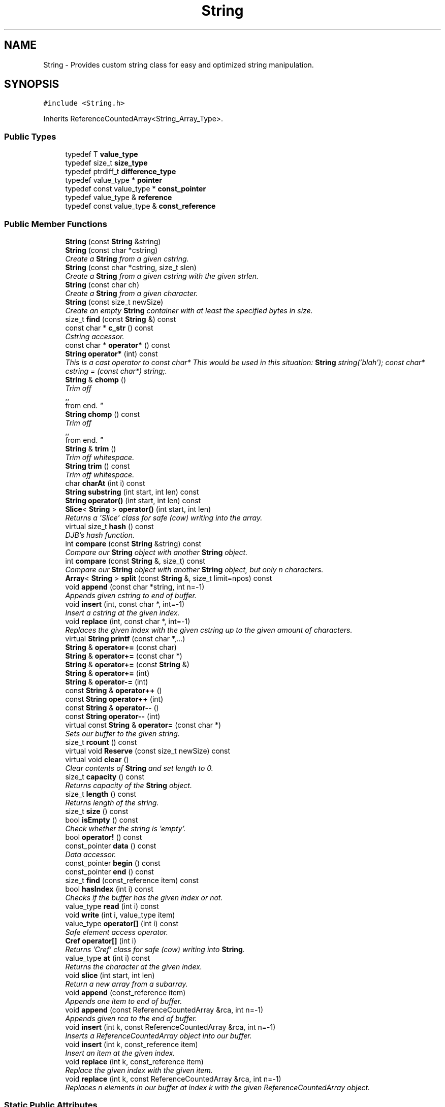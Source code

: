 .TH "String" 3 "18 Dec 2009" "Version 1.0" "BDLIB" \" -*- nroff -*-
.ad l
.nh
.SH NAME
String \- Provides custom string class for easy and optimized string manipulation.  

.PP
.SH SYNOPSIS
.br
.PP
\fC#include <String.h>\fP
.PP
Inherits ReferenceCountedArray<String_Array_Type>.
.PP
.SS "Public Types"

.in +1c
.ti -1c
.RI "typedef T \fBvalue_type\fP"
.br
.ti -1c
.RI "typedef size_t \fBsize_type\fP"
.br
.ti -1c
.RI "typedef ptrdiff_t \fBdifference_type\fP"
.br
.ti -1c
.RI "typedef value_type * \fBpointer\fP"
.br
.ti -1c
.RI "typedef const value_type * \fBconst_pointer\fP"
.br
.ti -1c
.RI "typedef value_type & \fBreference\fP"
.br
.ti -1c
.RI "typedef const value_type & \fBconst_reference\fP"
.br
.in -1c
.SS "Public Member Functions"

.in +1c
.ti -1c
.RI "\fBString\fP (const \fBString\fP &string)"
.br
.ti -1c
.RI "\fBString\fP (const char *cstring)"
.br
.RI "\fICreate a \fBString\fP from a given cstring. \fP"
.ti -1c
.RI "\fBString\fP (const char *cstring, size_t slen)"
.br
.RI "\fICreate a \fBString\fP from a given cstring with the given strlen. \fP"
.ti -1c
.RI "\fBString\fP (const char ch)"
.br
.RI "\fICreate a \fBString\fP from a given character. \fP"
.ti -1c
.RI "\fBString\fP (const size_t newSize)"
.br
.RI "\fICreate an empty \fBString\fP container with at least the specified bytes in size. \fP"
.ti -1c
.RI "size_t \fBfind\fP (const \fBString\fP &) const "
.br
.ti -1c
.RI "const char * \fBc_str\fP () const "
.br
.RI "\fICstring accessor. \fP"
.ti -1c
.RI "const char * \fBoperator*\fP () const "
.br
.ti -1c
.RI "\fBString\fP \fBoperator*\fP (int) const "
.br
.RI "\fIThis is a cast operator to const char* This would be used in this situation: \fBString\fP string('blah'); const char* cstring = (const char*) string;. \fP"
.ti -1c
.RI "\fBString\fP & \fBchomp\fP ()"
.br
.RI "\fITrim off 
.br
,,
.br
 from end. \fP"
.ti -1c
.RI "\fBString\fP \fBchomp\fP () const "
.br
.RI "\fITrim off 
.br
,,
.br
 from end. \fP"
.ti -1c
.RI "\fBString\fP & \fBtrim\fP ()"
.br
.RI "\fITrim off whitespace. \fP"
.ti -1c
.RI "\fBString\fP \fBtrim\fP () const "
.br
.RI "\fITrim off whitespace. \fP"
.ti -1c
.RI "char \fBcharAt\fP (int i) const "
.br
.ti -1c
.RI "\fBString\fP \fBsubstring\fP (int start, int len) const "
.br
.ti -1c
.RI "\fBString\fP \fBoperator()\fP (int start, int len) const "
.br
.ti -1c
.RI "\fBSlice\fP< \fBString\fP > \fBoperator()\fP (int start, int len)"
.br
.RI "\fIReturns a 'Slice' class for safe (cow) writing into the array. \fP"
.ti -1c
.RI "virtual size_t \fBhash\fP () const "
.br
.RI "\fIDJB's hash function. \fP"
.ti -1c
.RI "int \fBcompare\fP (const \fBString\fP &string) const "
.br
.RI "\fICompare our \fBString\fP object with another \fBString\fP object. \fP"
.ti -1c
.RI "int \fBcompare\fP (const \fBString\fP &, size_t) const "
.br
.RI "\fICompare our \fBString\fP object with another \fBString\fP object, but only n characters. \fP"
.ti -1c
.RI "\fBArray\fP< \fBString\fP > \fBsplit\fP (const \fBString\fP &, size_t limit=npos) const "
.br
.ti -1c
.RI "void \fBappend\fP (const char *string, int n=-1)"
.br
.RI "\fIAppends given cstring to end of buffer. \fP"
.ti -1c
.RI "void \fBinsert\fP (int, const char *, int=-1)"
.br
.RI "\fIInsert a cstring at the given index. \fP"
.ti -1c
.RI "void \fBreplace\fP (int, const char *, int=-1)"
.br
.RI "\fIReplaces the given index with the given cstring up to the given amount of characters. \fP"
.ti -1c
.RI "virtual \fBString\fP \fBprintf\fP (const char *,...)"
.br
.ti -1c
.RI "\fBString\fP & \fBoperator+=\fP (const char)"
.br
.ti -1c
.RI "\fBString\fP & \fBoperator+=\fP (const char *)"
.br
.ti -1c
.RI "\fBString\fP & \fBoperator+=\fP (const \fBString\fP &)"
.br
.ti -1c
.RI "\fBString\fP & \fBoperator+=\fP (int)"
.br
.ti -1c
.RI "\fBString\fP & \fBoperator-=\fP (int)"
.br
.ti -1c
.RI "const \fBString\fP & \fBoperator++\fP ()"
.br
.ti -1c
.RI "const \fBString\fP \fBoperator++\fP (int)"
.br
.ti -1c
.RI "const \fBString\fP & \fBoperator--\fP ()"
.br
.ti -1c
.RI "const \fBString\fP \fBoperator--\fP (int)"
.br
.ti -1c
.RI "virtual const \fBString\fP & \fBoperator=\fP (const char *)"
.br
.RI "\fISets our buffer to the given string. \fP"
.ti -1c
.RI "size_t \fBrcount\fP () const "
.br
.ti -1c
.RI "virtual void \fBReserve\fP (const size_t newSize) const "
.br
.ti -1c
.RI "virtual void \fBclear\fP ()"
.br
.RI "\fIClear contents of \fBString\fP and set length to 0. \fP"
.ti -1c
.RI "size_t \fBcapacity\fP () const "
.br
.RI "\fIReturns capacity of the \fBString\fP object. \fP"
.ti -1c
.RI "size_t \fBlength\fP () const "
.br
.RI "\fIReturns length of the string. \fP"
.ti -1c
.RI "size_t \fBsize\fP () const "
.br
.ti -1c
.RI "bool \fBisEmpty\fP () const "
.br
.RI "\fICheck whether the string is 'empty'. \fP"
.ti -1c
.RI "bool \fBoperator!\fP () const "
.br
.ti -1c
.RI "const_pointer \fBdata\fP () const "
.br
.RI "\fIData accessor. \fP"
.ti -1c
.RI "const_pointer \fBbegin\fP () const "
.br
.ti -1c
.RI "const_pointer \fBend\fP () const "
.br
.ti -1c
.RI "size_t \fBfind\fP (const_reference item) const "
.br
.ti -1c
.RI "bool \fBhasIndex\fP (int i) const "
.br
.RI "\fIChecks if the buffer has the given index or not. \fP"
.ti -1c
.RI "value_type \fBread\fP (int i) const "
.br
.ti -1c
.RI "void \fBwrite\fP (int i, value_type item)"
.br
.ti -1c
.RI "value_type \fBoperator[]\fP (int i) const "
.br
.RI "\fISafe element access operator. \fP"
.ti -1c
.RI "\fBCref\fP \fBoperator[]\fP (int i)"
.br
.RI "\fIReturns 'Cref' class for safe (cow) writing into \fBString\fP. \fP"
.ti -1c
.RI "value_type \fBat\fP (int i) const "
.br
.RI "\fIReturns the character at the given index. \fP"
.ti -1c
.RI "void \fBslice\fP (int start, int len)"
.br
.RI "\fIReturn a new array from a subarray. \fP"
.ti -1c
.RI "void \fBappend\fP (const_reference item)"
.br
.RI "\fIAppends one item to end of buffer. \fP"
.ti -1c
.RI "void \fBappend\fP (const ReferenceCountedArray &rca, int n=-1)"
.br
.RI "\fIAppends given rca to the end of buffer. \fP"
.ti -1c
.RI "void \fBinsert\fP (int k, const ReferenceCountedArray &rca, int n=-1)"
.br
.RI "\fIInserts a ReferenceCountedArray object into our buffer. \fP"
.ti -1c
.RI "void \fBinsert\fP (int k, const_reference item)"
.br
.RI "\fIInsert an item at the given index. \fP"
.ti -1c
.RI "void \fBreplace\fP (int k, const_reference item)"
.br
.RI "\fIReplace the given index with the given item. \fP"
.ti -1c
.RI "void \fBreplace\fP (int k, const ReferenceCountedArray &rca, int n=-1)"
.br
.RI "\fIReplaces n elements in our buffer at index k with the given ReferenceCountedArray object. \fP"
.in -1c
.SS "Static Public Attributes"

.in +1c
.ti -1c
.RI "static const size_t \fBnpos\fP = size_t(-1)"
.br
.in -1c
.SS "Protected Member Functions"

.in +1c
.ti -1c
.RI "void \fBdoDetach\fP () const "
.br
.RI "\fIDetach from the shared reference. This is only called when losing the old buffer or when modifying the buffer (and copy-on-write is used). \fP"
.ti -1c
.RI "void \fBsetLength\fP (size_t newLen) const "
.br
.RI "\fISet the lengths to the specified length. \fP"
.ti -1c
.RI "void \fBaddLength\fP (size_t diff) const "
.br
.ti -1c
.RI "void \fBsubLength\fP (size_t diff) const "
.br
.ti -1c
.RI "pointer \fBBuf\fP (int i=0) const "
.br
.RI "\fIMutable Ref->buf+offset reference for use internally. \fP"
.ti -1c
.RI "const_pointer \fBconstBuf\fP (int i=0) const "
.br
.RI "\fIRef->buf reference for use internally. \fP"
.ti -1c
.RI "uint8_t \fBincRef\fP () const "
.br
.RI "\fIIncrement our reference counter. \fP"
.ti -1c
.RI "uint8_t \fBdecRef\fP () const "
.br
.RI "\fIDecrement our reference counter. \fP"
.ti -1c
.RI "bool \fBisShared\fP () const "
.br
.ti -1c
.RI "void \fBCheckDeallocRef\fP ()"
.br
.RI "\fIFree up our reference if we have the last one. \fP"
.ti -1c
.RI "void \fBDetach\fP ()"
.br
.RI "\fIDetach from the reference This is called when the old buffer is no longer needed for this \fBArray\fP. ie, operator=() was called. \fP"
.ti -1c
.RI "void \fBCOW\fP (size_t n) const "
.br
.RI "\fIEnsure that our internal buffer is unshared. \fP"
.ti -1c
.RI "void \fBAboutToModify\fP (size_t n) const "
.br
.ti -1c
.RI "void \fBgetOwnCopy\fP () const "
.br
.in -1c
.SS "Protected Attributes"

.in +1c
.ti -1c
.RI "ArrayRef< value_type > * \fBRef\fP"
.br
.RI "\fIThe array reference for reference counting This is mutable so that Ref->n can be modified, which really is mutable. \fP"
.ti -1c
.RI "size_t \fBoffset\fP"
.br
.ti -1c
.RI "size_t \fBsublen\fP"
.br
.in -1c
.SS "Friends"

.in +1c
.ti -1c
.RI "\fBString\fP \fBoperator+\fP (const \fBString\fP &, const \fBString\fP &)"
.br
.RI "\fIConcatenates two string objects together. \fP"
.ti -1c
.RI "bool \fBoperator==\fP (const \fBString\fP &, const \fBString\fP &)"
.br
.ti -1c
.RI "bool \fBoperator!=\fP (const \fBString\fP &, const \fBString\fP &)"
.br
.ti -1c
.RI "bool \fBoperator<\fP (const \fBString\fP &, const \fBString\fP &)"
.br
.ti -1c
.RI "bool \fBoperator<=\fP (const \fBString\fP &, const \fBString\fP &)"
.br
.ti -1c
.RI "bool \fBoperator>\fP (const \fBString\fP &, const \fBString\fP &)"
.br
.ti -1c
.RI "bool \fBoperator>=\fP (const \fBString\fP &, const \fBString\fP &)"
.br
.ti -1c
.RI "std::ostream & \fBoperator<<\fP (std::ostream &, const \fBString\fP &)"
.br
.ti -1c
.RI "std::ostream & \fBoperator>>\fP (std::ostream &, const \fBString\fP &)"
.br
.in -1c
.SH "Detailed Description"
.PP 
Provides custom string class for easy and optimized string manipulation. 

\fBTodo\fP
.RS 4
compute hash on insert, then use to compare instead of strcmp 
.PP
an updating hash as the copy is done. 
.RE
.PP

.PP
Definition at line 60 of file String.h.
.SH "Constructor & Destructor Documentation"
.PP 
.SS "String::String (const char * cstring)\fC [inline]\fP"
.PP
Create a \fBString\fP from a given cstring. 
.PP
\fBParameters:\fP
.RS 4
\fIcstring\fP The null-terminated character array to create the object from. 
.RE
.PP
\fBPostcondition:\fP
.RS 4
A \fBStringBuf\fP has been initialized. 
.PP
The buffer has been filled with the string. 
.RE
.PP
\fBTest\fP
.RS 4
\fBString\fP test('Some string'); 
.RE
.PP

.PP
Definition at line 79 of file String.h.
.SS "String::String (const char * cstring, size_t slen)\fC [inline]\fP"
.PP
Create a \fBString\fP from a given cstring with the given strlen. 
.PP
\fBParameters:\fP
.RS 4
\fIcstring\fP The null-terminated character array to create the object from. 
.br
\fIslen\fP The length of the given string to use. 
.RE
.PP
\fBPrecondition:\fP
.RS 4
len > 0 
.RE
.PP
\fBPostcondition:\fP
.RS 4
A \fBStringBuf\fP has been initialized. 
.PP
The buffer has been filled with the string (up to len characters). 
.RE
.PP
\fBTest\fP
.RS 4
\fBString\fP test('Some string'); 
.RE
.PP

.PP
Definition at line 90 of file String.h.
.SS "String::String (const char ch)\fC [inline]\fP"
.PP
Create a \fBString\fP from a given character. 
.PP
\fBParameters:\fP
.RS 4
\fIch\fP The character to create the string from. 
.RE
.PP
\fBPostcondition:\fP
.RS 4
A stringBuf has been initialized. 
.PP
The buffer has been filled with the caracter. 
.RE
.PP
\fBTest\fP
.RS 4
\fBString\fP test('a'); 
.RE
.PP

.PP
Definition at line 99 of file String.h.
.SS "String::String (const size_t newSize)\fC [inline, explicit]\fP"
.PP
Create an empty \fBString\fP container with at least the specified bytes in size. 
.PP
\fBParameters:\fP
.RS 4
\fInewSize\fP Reserve at least this many bytes for this \fBString\fP. 
.RE
.PP
\fBPostcondition:\fP
.RS 4
This string's memory will also never be shrunk. 
.PP
A buffer has been created.
.RE
.PP
The idea behind this is that if a specific size was asked for, the buffer is like a char buf[N]; 
.PP
Definition at line 110 of file String.h.
.SH "Member Function Documentation"
.PP 
.SS "template<class T> void ReferenceCountedArray< T >::addLength (size_t diff) const\fC [inline, protected, inherited]\fP"
.PP
\fBSee also:\fP
.RS 4
setLength() 
.RE
.PP

.PP
Definition at line 197 of file ReferenceCountedArray.h.
.SS "template<class T> void ReferenceCountedArray< T >::append (const ReferenceCountedArray< T > & rca, int n = \fC-1\fP)\fC [inline, inherited]\fP"
.PP
Appends given rca to the end of buffer. 
.PP
\fBParameters:\fP
.RS 4
\fIrca\fP The rca to be appended. 
.br
\fIn\fP How many characters to copy from the ReferenceCountedArray object. 
.RE
.PP
\fBPostcondition:\fP
.RS 4
The buffer is allocated. This is the same as inserting the rca at the end of the buffer. 
.RE
.PP

.PP
Definition at line 565 of file ReferenceCountedArray.h.
.SS "template<class T> void ReferenceCountedArray< T >::append (const_reference item)\fC [inline, inherited]\fP"
.PP
Appends one item to end of buffer. 
.PP
\fBParameters:\fP
.RS 4
\fIitem\fP The item to be appended. 
.RE
.PP
\fBPostcondition:\fP
.RS 4
The buffer is allocated. 
.PP
The item is appended at the end of the buffer. This is the same as inserting the item at the end of the buffer. 
.RE
.PP

.PP
Definition at line 557 of file ReferenceCountedArray.h.
.SS "void String::append (const char * string, int n = \fC-1\fP)\fC [inline]\fP"
.PP
Appends given cstring to end of buffer. 
.PP
\fBParameters:\fP
.RS 4
\fIstring\fP The cstring to be appended. 
.br
\fIn\fP How many characters to copy from the string. 
.RE
.PP
\fBPostcondition:\fP
.RS 4
The buffer is allocated. This is the same as inserting the string at the end of the buffer. 
.RE
.PP

.PP
Definition at line 224 of file String.h.
.SS "template<class T> value_type ReferenceCountedArray< T >::at (int i) const\fC [inline, inherited]\fP"
.PP
Returns the character at the given index. 
.PP
\fBReturns:\fP
.RS 4
The character at the given index. 
.RE
.PP
\fBParameters:\fP
.RS 4
\fIi\fP Index to return. 
.RE
.PP
\fBPrecondition:\fP
.RS 4
The index must exist. 
.RE
.PP
\fBSee also:\fP
.RS 4
operator[]() 
.RE
.PP
\fBTodo\fP
.RS 4
Perhaps this should throw an exception if out of range? 
.RE
.PP

.PP
Definition at line 515 of file ReferenceCountedArray.h.
.SS "template<class T> pointer ReferenceCountedArray< T >::Buf (int i = \fC0\fP) const\fC [inline, protected, inherited]\fP"
.PP
Mutable Ref->buf+offset reference for use internally. 
.PP
Mutable Ref->buf reference for use internally 
.PP
Definition at line 212 of file ReferenceCountedArray.h.
.SS "const char* String::c_str () const\fC [inline]\fP"
.PP
Cstring accessor. 
.PP
\fBReturns:\fP
.RS 4
A null-terminated character array (cstring). 
.RE
.PP
\fBPostcondition:\fP
.RS 4
The buffer size is (possibly) incremented by 1 for the '' character. 
.PP
There is a '' at the end of the buffer. 
.PP
The actual \fBString\fP size is unchanged. 
.RE
.PP

.PP
Definition at line 129 of file String.h.
.SS "template<class T> size_t ReferenceCountedArray< T >::capacity () const\fC [inline, inherited]\fP"
.PP
Returns capacity of the \fBString\fP object. 
.PP
\fBReturns:\fP
.RS 4
Capacity of the \fBString\fP object. 
.RE
.PP

.PP
Definition at line 380 of file ReferenceCountedArray.h.
.SS "template<class T> void ReferenceCountedArray< T >::CheckDeallocRef ()\fC [inline, protected, inherited]\fP"
.PP
Free up our reference if we have the last one. 
.PP
\fBPostcondition:\fP
.RS 4
The reference counter is decremented. 
.PP
If this was the last Reference, it is free'd This is only called in ~Array() and operator=(Array&). It checks whether of not this \fBArray\fP was the last reference to the buffer, and if it was, it removes it. 
.RE
.PP

.PP
Definition at line 256 of file ReferenceCountedArray.h.
.SS "\fBString\fP String::chomp () const\fC [inline]\fP"
.PP
Trim off 
.br
,,
.br
 from end. 
.PP
\fBReturns:\fP
.RS 4
New string 
.RE
.PP

.PP
Definition at line 166 of file String.h.
.SS "\fBString\fP & String::chomp ()"
.PP
Trim off 
.br
,,
.br
 from end. 
.PP
\fBReturns:\fP
.RS 4
The string, to allow for chaining 
.RE
.PP

.PP
Definition at line 227 of file String.cpp.
.SS "int String::compare (const \fBString\fP & str, size_t n) const"
.PP
Compare our \fBString\fP object with another \fBString\fP object, but only n characters. 
.PP
\fBParameters:\fP
.RS 4
\fIstr\fP The \fBString\fP object to compare to. 
.br
\fIn\fP The number of characters to compare. 
.RE
.PP
\fBReturns:\fP
.RS 4
an integer less than, equal to, or greater than zero if our buffer is found, respectively, to be less than, to match, or be greater than str. 
.RE
.PP

.PP
Definition at line 47 of file String.cpp.
.SS "int String::compare (const \fBString\fP & string) const\fC [inline]\fP"
.PP
Compare our \fBString\fP object with another \fBString\fP object. 
.PP
\fBParameters:\fP
.RS 4
\fIstring\fP The \fBString\fP object to compare to 
.RE
.PP
\fBReturns:\fP
.RS 4
an integer less than, equal to, or greater than zero if our buffer is found, respectively, to be less than, to match, or be greater than str. 
.RE
.PP

.PP
Definition at line 212 of file String.h.
.SS "template<class T> void ReferenceCountedArray< T >::COW (size_t n) const\fC [inline, protected, inherited]\fP"
.PP
Ensure that our internal buffer is unshared. 
.PP
\fBParameters:\fP
.RS 4
\fIn\fP Create/Grow the buffer to this size. 
.RE
.PP
\fBPrecondition:\fP
.RS 4
n is > 0; this is assumed due to size_t being unsigned though. 
.RE
.PP
\fBPostcondition:\fP
.RS 4
The internal buffer/data is unshared 
.PP
The buffer is at least size n. 
.PP
The buffer is deep copied to a new buffer.
.RE
.PP
Ensure that our internal buffer is unshared. If needed, performs a deep copy into a new buffer (COW). Also take a hint size n of the new string's size as to avoid needless copying/allocing. 
.PP
Definition at line 288 of file ReferenceCountedArray.h.
.SS "template<class T> const_pointer ReferenceCountedArray< T >::data () const\fC [inline, inherited]\fP"
.PP
Data accessor. 
.PP
\fBReturns:\fP
.RS 4
Pointer to array of characters (not necesarily null-terminated). 
.RE
.PP

.PP
Definition at line 410 of file ReferenceCountedArray.h.
.SS "template<class T> void ReferenceCountedArray< T >::doDetach () const\fC [inline, protected, inherited]\fP"
.PP
Detach from the shared reference. This is only called when losing the old buffer or when modifying the buffer (and copy-on-write is used). 
.PP
\fBNote:\fP
.RS 4
This does not free the old reference, as it is still in use 
.RE
.PP

.PP
Definition at line 181 of file ReferenceCountedArray.h.
.SS "template<class T> bool ReferenceCountedArray< T >::hasIndex (int i) const\fC [inline, inherited]\fP"
.PP
Checks if the buffer has the given index or not. 
.PP
\fBReturns:\fP
.RS 4
Boolean true/false as to whether or not index exists. 
.RE
.PP
\fBParameters:\fP
.RS 4
\fIi\fP Index to check. 
.RE
.PP

.PP
Definition at line 433 of file ReferenceCountedArray.h.
.SS "template<class T> void ReferenceCountedArray< T >::insert (int k, const_reference item)\fC [inline, inherited]\fP"
.PP
Insert an item at the given index. 
.PP
\fBParameters:\fP
.RS 4
\fIk\fP The index to insert at. 
.br
\fIitem\fP The item to be inserted. 
.RE
.PP
\fBPostcondition:\fP
.RS 4
A buffer is allocated. 
.PP
If the old buffer was too small, it is enlarged. 
.PP
The item is inserted at the given index. 
.RE
.PP

.PP
Definition at line 604 of file ReferenceCountedArray.h.
.SS "template<class T> void ReferenceCountedArray< T >::insert (int k, const ReferenceCountedArray< T > & rca, int n = \fC-1\fP)\fC [inline, inherited]\fP"
.PP
Inserts a ReferenceCountedArray object into our buffer. 
.PP
\fBParameters:\fP
.RS 4
\fIk\fP The index to insert at. 
.br
\fIrca\fP The rca to insert. 
.br
\fIn\fP The length to insert. 
.RE
.PP
\fBPostcondition:\fP
.RS 4
The buffer contains n items from rca inserted at index k. 
.RE
.PP

.PP
Definition at line 575 of file ReferenceCountedArray.h.
.SS "void String::insert (int k, const char * string, int n = \fC-1\fP)"
.PP
Insert a cstring at the given index. 
.PP
\fBParameters:\fP
.RS 4
\fIstring\fP The cstring to be inserted. 
.br
\fIk\fP The index to insert at. 
.br
\fIn\fP Up to this many characters will be used from the string. 
.RE
.PP
\fBPostcondition:\fP
.RS 4
A buffer is allocated. 
.PP
If the old buffer was too small, it is enlarged. 
.PP
The string is inserted at the given index. 
.RE
.PP

.PP
Definition at line 77 of file String.cpp.
.SS "template<class T> bool ReferenceCountedArray< T >::isEmpty () const\fC [inline, inherited]\fP"
.PP
Check whether the string is 'empty'. 
.PP
\fBReturns:\fP
.RS 4
True if empty, false if non-empty 
.RE
.PP

.PP
Definition at line 398 of file ReferenceCountedArray.h.
.SS "template<class T> bool ReferenceCountedArray< T >::isShared () const\fC [inline, protected, inherited]\fP"
.PP
\fBReturns:\fP
.RS 4
True if this string is shared; false if not. 
.RE
.PP

.PP
Definition at line 232 of file ReferenceCountedArray.h.
.SS "template<class T> size_t ReferenceCountedArray< T >::length () const\fC [inline, inherited]\fP"
.PP
Returns length of the string. 
.PP
\fBReturns:\fP
.RS 4
Length of the string. 
.RE
.PP

.PP
Definition at line 388 of file ReferenceCountedArray.h.
.SS "template<class T> bool ReferenceCountedArray< T >::operator! () const\fC [inline, inherited]\fP"
.PP
\fBSee also:\fP
.RS 4
isEmpty() This is for: if (!string) Having if(string) conflicts with another operator 
.RE
.PP

.PP
Definition at line 404 of file ReferenceCountedArray.h.
.SS "\fBSlice\fP<\fBString\fP> String::operator() (int start, int len)\fC [inline]\fP"
.PP
Returns a 'Slice' class for safe (cow) writing into the array. 
.PP
\fBSee also:\fP
.RS 4
\fBSlice\fP 
.RE
.PP
\fBParameters:\fP
.RS 4
\fIstart\fP Starting position 
.br
\fIlen\fP How many items to use 
.RE
.PP

.PP
Definition at line 203 of file String.h.
.SS "\fBString\fP String::operator* (int times) const"
.PP
This is a cast operator to const char* This would be used in this situation: \fBString\fP string('blah'); const char* cstring = (const char*) string;. 
.PP
\fBSee also:\fP
.RS 4
\fBc_str()\fP Returns a new \fBString\fP containing integer copies of the receiver. 
.RE
.PP
\fBReturns:\fP
.RS 4
a new \fBString\fP from Ruby 
.RE
.PP

.PP
Definition at line 209 of file String.cpp.
.SS "const char* String::operator* () const\fC [inline]\fP"
.PP
\fBSee also:\fP
.RS 4
\fBc_str()\fP 
.RE
.PP

.PP
Definition at line 138 of file String.h.
.SS "\fBString\fP & String::operator+= (const \fBString\fP & string)\fC [inline]\fP"
.PP
\fBSee also:\fP
.RS 4
append(const String&) 
.RE
.PP

.PP
Definition at line 355 of file String.h.
.SS "\fBString\fP & String::operator+= (const char * string)\fC [inline]\fP"
.PP
\fBSee also:\fP
.RS 4
append(const char*) 
.RE
.PP

.PP
Definition at line 347 of file String.h.
.SS "\fBString\fP & String::operator+= (const char ch)\fC [inline]\fP"
.PP
\fBSee also:\fP
.RS 4
append(const char) 
.RE
.PP

.PP
Definition at line 339 of file String.h.
.SS "const \fBString\fP & String::operator= (const char * string)\fC [virtual]\fP"
.PP
Sets our buffer to the given string. 
.PP
\fBParameters:\fP
.RS 4
\fIstring\fP The string to set our buffer to. 
.RE
.PP
\fBPostcondition:\fP
.RS 4
The old buffer (if we had one) is free'd. 
.PP
A sufficiently sized new buffer is made with the string within. 
.RE
.PP
\fBReturns:\fP
.RS 4
The new string object. 
.RE
.PP

.PP
Definition at line 121 of file String.cpp.
.SS "template<class T> \fBCref\fP ReferenceCountedArray< T >::operator[] (int i)\fC [inline, inherited]\fP"
.PP
Returns 'Cref' class for safe (cow) writing into \fBString\fP. 
.PP
\fBSee also:\fP
.RS 4
\fBCref\fP 
.RE
.PP

.PP
Definition at line 505 of file ReferenceCountedArray.h.
.SS "template<class T> value_type ReferenceCountedArray< T >::operator[] (int i) const\fC [inline, inherited]\fP"
.PP
Safe element access operator. 
.PP
\fBTodo\fP
.RS 4
This is only called on a (const) \fBString\fP, but should for a \fBString\fP as well. 
.RE
.PP

.PP
Definition at line 455 of file ReferenceCountedArray.h.
.SS "template<class T> value_type ReferenceCountedArray< T >::read (int i) const\fC [inline, inherited]\fP"
.PP
\fBSee also:\fP
.RS 4
at() Unlinke at() this is unchecked. 
.RE
.PP

.PP
Definition at line 444 of file ReferenceCountedArray.h.
.SS "template<class T> void ReferenceCountedArray< T >::replace (int k, const ReferenceCountedArray< T > & rca, int n = \fC-1\fP)\fC [inline, inherited]\fP"
.PP
Replaces n elements in our buffer at index k with the given ReferenceCountedArray object. 
.PP
\fBParameters:\fP
.RS 4
\fIk\fP The index to replace at. 
.br
\fIrca\fP The ReferenceCountedArray object to replace with. 
.br
\fIn\fP The number of characters to use for the replace. 
.RE
.PP

.PP
Definition at line 634 of file ReferenceCountedArray.h.
.SS "template<class T> void ReferenceCountedArray< T >::replace (int k, const_reference item)\fC [inline, inherited]\fP"
.PP
Replace the given index with the given item. 
.PP
\fBParameters:\fP
.RS 4
\fIk\fP The index to replace. 
.br
\fIitem\fP The item to replace with. 
.RE
.PP
\fBPostcondition:\fP
.RS 4
The given index has been replaced. 
.PP
COW is done if needed. 
.RE
.PP

.PP
Definition at line 621 of file ReferenceCountedArray.h.
.SS "void String::replace (int k, const char * string, int n = \fC-1\fP)"
.PP
Replaces the given index with the given cstring up to the given amount of characters. 
.PP
\fBParameters:\fP
.RS 4
\fIk\fP The index to replace at. 
.br
\fIstring\fP The cstring to replace with. 
.br
\fIn\fP How many characters to use from string. 
.RE
.PP

.PP
Definition at line 96 of file String.cpp.
.SS "template<class T> virtual void ReferenceCountedArray< T >::Reserve (const size_t newSize) const\fC [inline, virtual, inherited]\fP"
.PP
\fBSee also:\fP
.RS 4
ArrayRef::Reserve() 
.RE
.PP
\fBPostcondition:\fP
.RS 4
The \fBString\fP will also never shrink after this. 
.RE
.PP

.PP
Definition at line 369 of file ReferenceCountedArray.h.
.SS "template<class T> void ReferenceCountedArray< T >::setLength (size_t newLen) const\fC [inline, protected, inherited]\fP"
.PP
Set the lengths to the specified length. 
.PP
\fBParameters:\fP
.RS 4
\fInewLen\fP the new length to set to 
.RE
.PP

.PP
Definition at line 192 of file ReferenceCountedArray.h.
.SS "template<class T> size_t ReferenceCountedArray< T >::size () const\fC [inline, inherited]\fP"
.PP
\fBSee also:\fP
.RS 4
length() 
.RE
.PP

.PP
Definition at line 392 of file ReferenceCountedArray.h.
.SS "template<class T> void ReferenceCountedArray< T >::slice (int start, int len)\fC [inline, inherited]\fP"
.PP
Return a new array from a subarray. 
.PP
\fBReturns:\fP
.RS 4
a new ReferenceCountedArray 
.RE
.PP
\fBParameters:\fP
.RS 4
\fIstart\fP The offset to begin the subarray from (indexed from 0) 
.br
\fIlen\fP The length of the subarray to return The returned slice is a reference to the original array until modified. 
.RE
.PP

.PP
Definition at line 524 of file ReferenceCountedArray.h.
.SS "template<class T> void ReferenceCountedArray< T >::subLength (size_t diff) const\fC [inline, protected, inherited]\fP"
.PP
\fBSee also:\fP
.RS 4
setLength() 
.RE
.PP

.PP
Definition at line 202 of file ReferenceCountedArray.h.
.SS "\fBString\fP String::trim () const\fC [inline]\fP"
.PP
Trim off whitespace. 
.PP
\fBReturns:\fP
.RS 4
New string 
.RE
.PP

.PP
Definition at line 178 of file String.h.
.SS "\fBString\fP & String::trim ()"
.PP
Trim off whitespace. 
.PP
\fBReturns:\fP
.RS 4
The string, to allow for chaining 
.RE
.PP

.PP
Definition at line 233 of file String.cpp.
.SH "Friends And Related Function Documentation"
.PP 
.SS "\fBString\fP operator+ (const \fBString\fP & string1, const \fBString\fP & string2)\fC [friend]\fP"
.PP
Concatenates two string objects together. 
.PP
\fBParameters:\fP
.RS 4
\fIstring1\fP The LHS string. 
.br
\fIstring2\fP The RHS string. 
.RE
.PP
\fBPostcondition:\fP
.RS 4
A new string is allocated, reference copied and returned. 
.RE
.PP
\fBReturns:\fP
.RS 4
Returns a new string that can be reference copied by the lvalue. 
.RE
.PP

.PP
Definition at line 303 of file String.h.
.SH "Member Data Documentation"
.PP 
.SS "template<class T> size_t ReferenceCountedArray< T >::offset\fC [mutable, protected, inherited]\fP"
.PP
This is for subarrays: so we know where the subarray starts. 
.PP
Definition at line 243 of file ReferenceCountedArray.h.
.SS "template<class T> size_t ReferenceCountedArray< T >::sublen\fC [mutable, protected, inherited]\fP"
.PP
This is for subarrays: so we know where the subarray ends. 
.PP
Definition at line 247 of file ReferenceCountedArray.h.

.SH "Author"
.PP 
Generated automatically by Doxygen for BDLIB from the source code.
